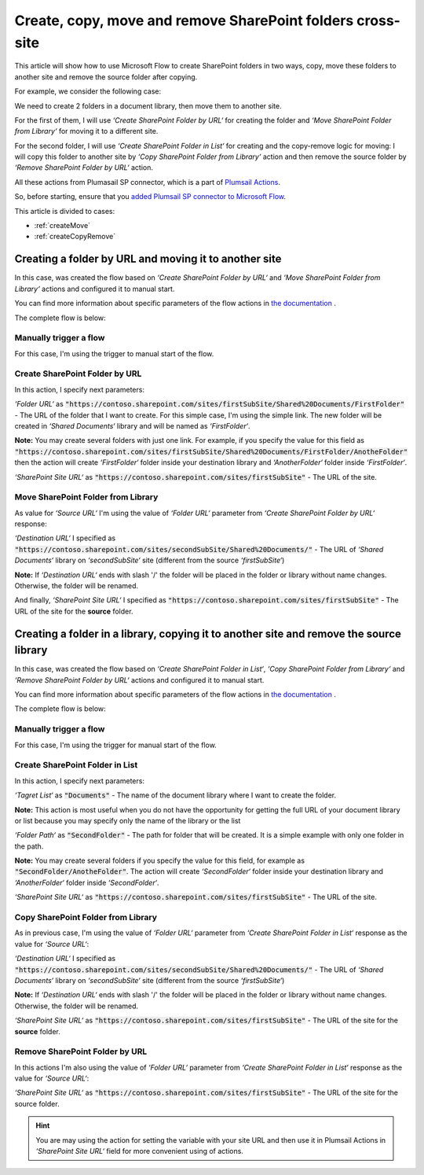 Create, copy, move and remove SharePoint folders cross-site
==============================================================

This article will show how to use Microsoft Flow to create SharePoint folders in two ways, copy, move these folders to another site and remove the source folder after copying.

For example, we consider the following case:

We need to create 2 folders in a document library, then move them to another site.

For the first of them, I will use *‘Create SharePoint Folder by URL‘* for creating the folder and *‘Move SharePoint Folder from Library‘* for moving it to a different site.

For the second folder, I will use *‘Create SharePoint Folder in List‘* for creating and the copy-remove logic for moving: I will copy this folder to another site by *‘Copy SharePoint Folder from Library‘* action and then remove the source folder by *‘Remove SharePoint Folder by URL‘* action.

All these actions from Plumasail SP connector, which is a part of `Plumsail Actions <https://plumsail.com/actions>`_.

So, before starting, ensure that you `added Plumsail SP connector to Microsoft Flow <../../../getting-started/use-from-flow.html>`_.

This article is divided to cases:

- :ref:`createMove`
- :ref:`createCopyRemove`

.. _createMove:

Creating a folder by URL and moving it to another site
---------------------------------------------------------
In this case, was created the flow based on *‘Create SharePoint Folder by URL‘* and *‘Move SharePoint Folder from Library‘* actions and configured it to manual start.

You can find more information about specific parameters of the flow actions in `the documentation <https://plumsail.com/docs/actions/v1.x>`_ .

The complete flow is below:
 
.. image:: ../../../_static/img/flow/how-tos/sharepoint/create-folder-by-url-move.png
   :alt: Creating folder by URL and moving it to another site

Manually trigger a flow
~~~~~~~~~~~~~~~~~~~~~~~~~~

For this case, I'm using the trigger to manual start of the flow.

Create SharePoint Folder by URL
~~~~~~~~~~~~~~~~~~~~~~~~~~~~~~~~

In this action, I specify next parameters:

*‘Folder URL‘* as :code:`"https://contoso.sharepoint.com/sites/firstSubSite/Shared%20Documents/FirstFolder"` - The URL of the folder that I want to create. 
For this simple case, I'm using the simple link. The new folder will be created in *‘Shared Documents‘* library and will be named as *‘FirstFolder‘*.

**Note:** You may create several folders with just one link. For example, if you specify the value for this field as :code:`"https://contoso.sharepoint.com/sites/firstSubSite/Shared%20Documents/FirstFolder/AnotheFolder"` then the action will create *‘FirstFolder‘* folder inside your destination library and *‘AnotherFolder‘* folder inside *‘FirstFolder‘*.

*‘SharePoint Site URL‘* as :code:`"https://contoso.sharepoint.com/sites/firstSubSite"` - The URL of the site.


Move SharePoint Folder from Library
~~~~~~~~~~~~~~~~~~~~~~~~~~~~~~~~~~~~~

As value for *‘Source URL‘* I'm using the value of *‘Folder URL‘* parameter from *‘Create SharePoint Folder by URL‘* response:

.. image:: ../../../_static/img/flow/how-tos/sharepoint/move-folder-dynamic-content.png
   :alt: Folder Info Dynamic Content

*‘Destination URL‘* I specified as :code:`"https://contoso.sharepoint.com/sites/secondSubSite/Shared%20Documents/"` - The URL of *‘Shared Documents‘* library on *‘secondSubSite‘* site (different from the source *‘firstSubSite‘*)

**Note:** If *‘Destination URL‘* ends with slash '/' the folder will be placed in the folder or library without name changes. Otherwise, the folder will be renamed.

And finally, *‘SharePoint Site URL‘* I specified as :code:`"https://contoso.sharepoint.com/sites/firstSubSite"` - The URL of the site for the **source** folder.

.. _createCopyRemove:

Creating a folder in a library, copying it to another site and remove the source library
------------------------------------------------------------------------------------------
In this case, was created the flow based on *‘Create SharePoint Folder in List‘*, *‘Copy SharePoint Folder from Library‘* and *‘Remove SharePoint Folder by URL‘* actions and configured it to manual start.

You can find more information about specific parameters of the flow actions in `the documentation <https://plumsail.com/docs/actions/v1.x>`_ .

The complete flow is below:

.. image:: ../../../_static/img/flow/how-tos/sharepoint/create-folder-in-list-copy-remove.png
   :alt: Creating a folder in a list, copying it to another site and remove the source folder

Manually trigger a flow
~~~~~~~~~~~~~~~~~~~~~~~~~~

For this case, I'm using the trigger for manual start of the flow.

Create SharePoint Folder in List
~~~~~~~~~~~~~~~~~~~~~~~~~~~~~~~~

In this action, I specify next parameters:

*‘Tagret List‘* as :code:`"Documents"` - The name of the document library where I want to create the folder. 

**Note:** This action is most useful when you do not have the opportunity for getting the full URL of your document library or list because you may specify only the name of the library or the list

*‘Folder Path‘* as :code:`"SecondFolder"` - The path for folder that will be created. It is a simple example with only one folder in the path.

**Note:** You may create several folders if you specify the value for this field, for example as :code:`"SecondFolder/AnotheFolder"`. The action will create *‘SecondFolder‘* folder inside your destination library and *‘AnotherFolder‘* folder inside *‘SecondFolder‘*.

*‘SharePoint Site URL‘* as :code:`"https://contoso.sharepoint.com/sites/firstSubSite"` - The URL of the site.


Copy SharePoint Folder from Library
~~~~~~~~~~~~~~~~~~~~~~~~~~~~~~~~~~~~~

As in previous case, I'm using the value of *‘Folder URL‘* parameter from *‘Create SharePoint Folder in List‘* response as the value for *‘Source URL‘*:

.. image:: ../../../_static/img/flow/how-tos/sharepoint/copy-folder-dynamic-content.png
   :alt: Folder Info Dynamic Content

*‘Destination URL‘* I specified as :code:`"https://contoso.sharepoint.com/sites/secondSubSite/Shared%20Documents/"` - The URL of *‘Shared Documents‘* library on *‘secondSubSite‘* site (different from the source *‘firstSubSite‘*)

**Note:** If *‘Destination URL‘* ends with slash '/' the folder will be placed in the folder or library without name changes. Otherwise, the folder will be renamed.

*‘SharePoint Site URL‘* as :code:`"https://contoso.sharepoint.com/sites/firstSubSite"` - The URL of the site for the **source** folder.

Remove SharePoint Folder by URL
~~~~~~~~~~~~~~~~~~~~~~~~~~~~~~~~~~~~~

In this actions I'm also using the value of *‘Folder URL‘* parameter from *‘Create SharePoint Folder in List‘* response as the value for *‘Source URL‘*:

.. image:: ../../../_static/img/flow/how-tos/sharepoint/remove-folder-dynamic-content.png
   :alt: Folder Info Dynamic Content

*‘SharePoint Site URL‘* as :code:`"https://contoso.sharepoint.com/sites/firstSubSite"` - The URL of the site for the source folder.



.. hint:: You are may using the action for setting the variable with your site URL and then use it in Plumsail Actions in *‘SharePoint Site URL‘* field for more convenient using of actions.